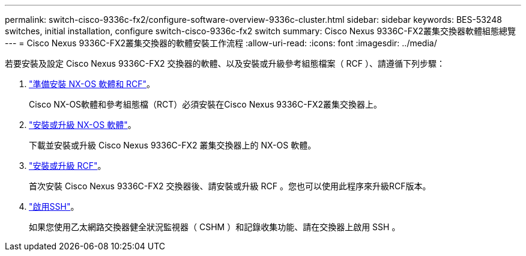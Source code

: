 ---
permalink: switch-cisco-9336c-fx2/configure-software-overview-9336c-cluster.html 
sidebar: sidebar 
keywords: BES-53248 switches, initial installation, configure switch-cisco-9336c-fx2 switch 
summary: Cisco Nexus 9336C-FX2叢集交換器軟體組態總覽 
---
= Cisco Nexus 9336C-FX2叢集交換器的軟體安裝工作流程
:allow-uri-read: 
:icons: font
:imagesdir: ../media/


[role="lead"]
若要安裝及設定 Cisco Nexus 9336C-FX2 交換器的軟體、以及安裝或升級參考組態檔案（ RCF ）、請遵循下列步驟：

. link:install-nxos-overview-9336c-cluster.html["準備安裝 NX-OS 軟體和 RCF"]。
+
Cisco NX-OS軟體和參考組態檔（RCT）必須安裝在Cisco Nexus 9336C-FX2叢集交換器上。

. link:install-nxos-software-9336c-cluster.html["安裝或升級 NX-OS 軟體"]。
+
下載並安裝或升級 Cisco Nexus 9336C-FX2 叢集交換器上的 NX-OS 軟體。

. link:install-nxos-rcf-9336c-cluster.html["安裝或升級 RCF"]。
+
首次安裝 Cisco Nexus 9336C-FX2 交換器後、請安裝或升級 RCF 。您也可以使用此程序來升級RCF版本。

. link:configure-ssh.html["啟用SSH"]。
+
如果您使用乙太網路交換器健全狀況監視器（ CSHM ）和記錄收集功能、請在交換器上啟用 SSH 。


